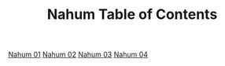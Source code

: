 #+TITLE: Nahum Table of Contents

[[file:34-NAH01.org][Nahum 01]]
[[file:34-NAH02.org][Nahum 02]]
[[file:34-NAH03.org][Nahum 03]]
[[file:34-NAH04.org][Nahum 04]]
